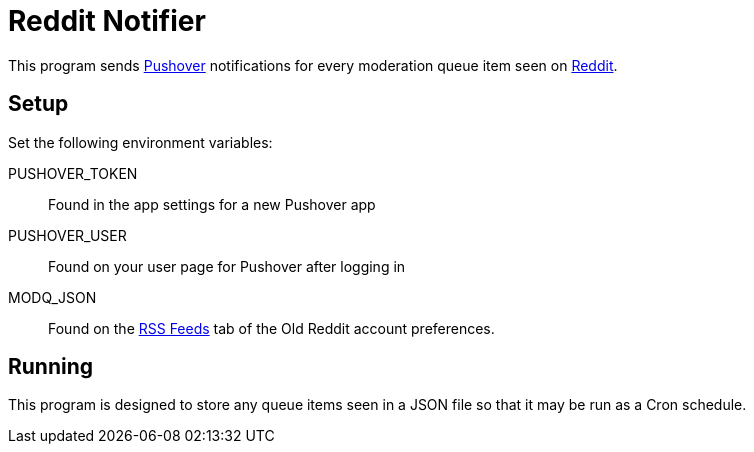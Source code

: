 = Reddit Notifier

This program sends https://pushover.net[Pushover] notifications for every moderation queue item seen on https://reddit.com[Reddit].

== Setup

Set the following environment variables:

PUSHOVER_TOKEN:: Found in the app settings for a new Pushover app

PUSHOVER_USER:: Found on your user page for Pushover after logging in

MODQ_JSON:: Found on the https://old.reddit.com/prefs/feeds/[RSS Feeds] tab of the Old Reddit account preferences.

== Running

This program is designed to store any queue items seen in a JSON file so that it may be run as a Cron schedule.
